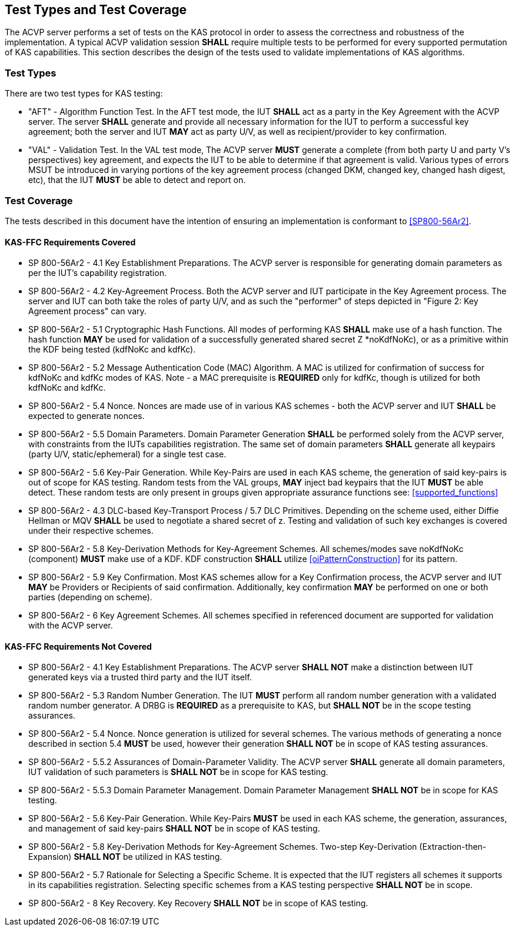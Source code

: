 
[#testtypes]
== Test Types and Test Coverage

The ACVP server performs a set of tests on the KAS protocol in order to assess the correctness and robustness of the implementation. A typical ACVP validation session *SHALL* require multiple tests to be performed for every supported permutation of KAS capabilities. This section describes the design of the tests used to validate implementations of KAS algorithms. 

=== Test Types
				
There are two test types for KAS testing:
 
* "AFT" - Algorithm Function Test. In the AFT test mode, the IUT *SHALL* act as a party in the Key Agreement with the ACVP server. The server *SHALL* generate and provide all necessary information for the IUT to perform a successful key agreement; both the server and IUT *MAY* act as party U/V, as well as recipient/provider to key confirmation.

* "VAL" - Validation Test. In the VAL test mode, The ACVP server *MUST* generate a complete (from both party U and party V's perspectives) key agreement, and expects the IUT to be able to determine if that agreement is valid. Various types of errors MSUT be introduced in varying portions of the key agreement process (changed DKM, changed key, changed hash digest, etc), that the IUT *MUST* be able to detect and report on.

=== Test Coverage

The tests described in this document have the intention of ensuring an implementation is conformant to <<SP800-56Ar2>>. 

[[requirements_covered_kas_ffc]]
==== KAS-FFC Requirements Covered
                        
* SP 800-56Ar2 - 4.1 Key Establishment Preparations. The ACVP server is responsible for generating domain parameters as per the IUT's capability registration.

* SP 800-56Ar2 - 4.2 Key-Agreement Process. Both the ACVP server and IUT participate in the Key Agreement process. The server and IUT can both take the roles of party U/V, and as such the "performer" of steps depicted in "Figure 2: Key Agreement process" can vary.

* SP 800-56Ar2 - 5.1 Cryptographic Hash Functions. All modes of performing KAS *SHALL* make use of a hash function. The hash function *MAY* be used for validation of a successfully generated shared secret Z *noKdfNoKc), or as a primitive within the KDF being tested (kdfNoKc and kdfKc).

* SP 800-56Ar2 - 5.2 Message Authentication Code (MAC) Algorithm. A MAC is utilized for confirmation of success for kdfNoKc and kdfKc modes of KAS. Note - a MAC prerequisite is *REQUIRED* only for kdfKc, though is utilized for both kdfNoKc and kdfKc.

* SP 800-56Ar2 - 5.4 Nonce. Nonces are made use of in various KAS schemes - both the ACVP server and IUT *SHALL* be expected to generate nonces.

* SP 800-56Ar2 - 5.5 Domain Parameters. Domain Parameter Generation *SHALL* be performed solely from the ACVP server, with constraints from the IUTs capabilities registration. The same set of domain parameters *SHALL* generate all keypairs (party U/V, static/ephemeral) for a single test case.

* SP 800-56Ar2 - 5.6 Key-Pair Generation. While Key-Pairs are used in each KAS scheme, the generation of said key-pairs is out of scope for KAS testing. Random tests from the VAL groups, *MAY* inject bad keypairs that the IUT *MUST* be able detect. These random tests are only present in groups given appropriate assurance functions see: <<supported_functions>>
                            
* SP 800-56Ar2 - 4.3 DLC-based Key-Transport Process / 5.7 DLC Primitives. Depending on the scheme used, either Diffie Hellman or MQV *SHALL* be used to negotiate a shared secret of z. Testing and validation of such key exchanges is covered under their respective schemes.

* SP 800-56Ar2 - 5.8 Key-Derivation Methods for Key-Agreement Schemes. All schemes/modes save noKdfNoKc (component) *MUST* make use of a KDF. KDF construction *SHALL* utilize <<oiPatternConstruction>> for its pattern. 

* SP 800-56Ar2 - 5.9 Key Confirmation. Most KAS schemes allow for a Key Confirmation process, the ACVP server and IUT *MAY* be Providers or Recipients of said confirmation. Additionally, key confirmation *MAY* be performed on one or both parties (depending on scheme).

* SP 800-56Ar2 - 6 Key Agreement Schemes. All schemes specified in referenced document are supported for validation with the ACVP server.

[[requirements_not_covered_kas_ffc]]
==== KAS-FFC Requirements Not Covered
              
* SP 800-56Ar2 - 4.1 Key Establishment Preparations. The ACVP server *SHALL NOT* make a distinction between IUT generated keys via a trusted third party and the IUT itself.

* SP 800-56Ar2 - 5.3 Random Number Generation. The IUT *MUST* perform all random number generation with a validated random number generator. A DRBG is *REQUIRED* as a prerequisite to KAS, but *SHALL NOT* be in the scope testing assurances. 

* SP 800-56Ar2 - 5.4 Nonce. Nonce generation is utilized for several schemes. The various methods of generating a nonce described in section 5.4 *MUST* be used, however their generation *SHALL NOT* be in scope of KAS testing assurances.

* SP 800-56Ar2 - 5.5.2 Assurances of Domain-Parameter Validity. The ACVP server *SHALL* generate all domain parameters, IUT validation of such parameters is *SHALL NOT* be in scope for KAS testing.

* SP 800-56Ar2 - 5.5.3 Domain Parameter Management. Domain Parameter Management *SHALL NOT* be in scope for KAS testing.

* SP 800-56Ar2 - 5.6 Key-Pair Generation. While Key-Pairs *MUST* be used in each KAS scheme, the generation, assurances, and management of said key-pairs *SHALL NOT* be in scope of KAS testing.

* SP 800-56Ar2 - 5.8 Key-Derivation Methods for Key-Agreement Schemes. Two-step Key-Derivation (Extraction-then-Expansion) *SHALL NOT* be utilized in KAS testing.

* SP 800-56Ar2 - 5.7 Rationale for Selecting a Specific Scheme. It is expected that the IUT registers all schemes it supports in its capabilities registration. Selecting specific schemes from a KAS testing perspective *SHALL NOT* be in scope.

* SP 800-56Ar2 - 8 Key Recovery. Key Recovery *SHALL NOT* be in scope of KAS testing.

    